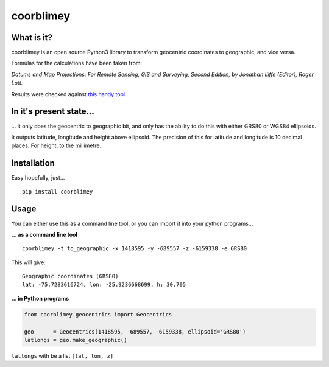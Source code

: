coorblimey
==========

.. image:: https://codeclimate.com/github/lo-ise/coorblimey/badges/gpa.svg 
   :target: https://codeclimate.com/github/lo-ise/coorblimey 
   :alt: Code Climate 
       
.. image:: https://circleci.com/gh/lo-ise/coorblimey.png?style=shield 
   :target: https://circleci.com/gh/lo-ise/coorblimey/tree/master 


What is it?
-----------

coorblimey is an open source Python3 library to transform geocentric
coordinates to geographic, and vice versa.

Formulas for the calculations have been taken from:

*Datums and Map Projections: For Remote Sensing, GIS and Surveying,
Second Edition, by Jonathan IIiffe (Editor), Roger Lott.*

Results were checked against `this handy
tool <http://www.apsalin.com/convert-cartesian-to-geodetic.aspx>`__.

In it's present state...
------------------------

... it only does the geocentric to geographic bit, and only has the
ability to do this with either GRS80 or WGS84 ellipsoids.

It outputs latitude, longitude and height above ellipsoid. The precision
of this for latitude and longitude is 10 decimal places. For height, to
the millimetre. 


Installation
------------

Easy hopefully, just...

::

    pip install coorblimey

 

Usage
-----

You can either use this as a command line tool, or you can import it
into your python programs...

**... as a command line tool**


::

    coorblimey -t to_geographic -x 1418595 -y -689557 -z -6159338 -e GRS80

This will give:

::

    Geographic coordinates (GRS80)
    lat: -75.7283616724, lon: -25.9236668699, h: 30.705


**... in Python programs**



.. code:: python

    from coorblimey.geocentrics import Geocentrics

    geo      = Geocentrics(1418595, -689557, -6159338, ellipsoid='GRS80')
    latlongs = geo.make_geographic()

``latlongs`` with be a list ``[lat, lon, z]``

